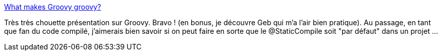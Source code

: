 :jbake-type: post
:jbake-status: published
:jbake-title: What makes Groovy groovy?
:jbake-tags: développement,groovy,présentation,écosystème,_mois_oct.,_année_2013
:jbake-date: 2013-10-30
:jbake-depth: ../
:jbake-uri: shaarli/1383126419000.adoc
:jbake-source: https://nicolas-delsaux.hd.free.fr/Shaarli?searchterm=https%3A%2F%2Fspeakerdeck.com%2Fglaforge%2Fwhat-makes-groovy-groovy-jax-london-2013&searchtags=d%C3%A9veloppement+groovy+pr%C3%A9sentation+%C3%A9cosyst%C3%A8me+_mois_oct.+_ann%C3%A9e_2013
:jbake-style: shaarli

https://speakerdeck.com/glaforge/what-makes-groovy-groovy-jax-london-2013[What makes Groovy groovy?]

Très très chouette présentation sur Groovy. Bravo ! (en bonus, je découvre Geb qui m'a l'air bien pratique). Au passage, en tant que fan du code compilé, j'aimerais bien savoir si on peut faire en sorte que le @StaticCompile soit "par défaut" dans un projet ...
